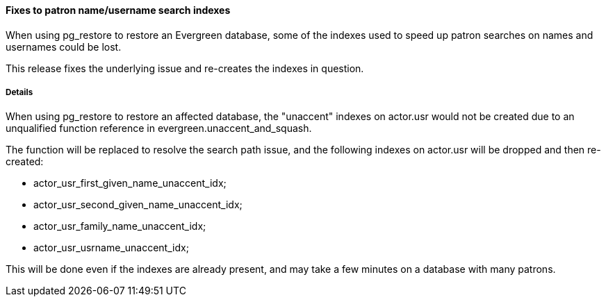 Fixes to patron name/username search indexes
^^^^^^^^^^^^^^^^^^^^^^^^^^^^^^^^^^^^^^^^^^^^
When using pg_restore to restore an Evergreen database, some of the
indexes used to speed up patron searches on names and usernames
could be lost.

This release fixes the underlying issue and re-creates the indexes
in question.

Details
+++++++
When using pg_restore to restore an affected database, the
"unaccent" indexes on actor.usr would not be created due to an
unqualified function reference in evergreen.unaccent_and_squash.

The function will be replaced to resolve the search path issue,
and the following indexes on actor.usr will be dropped and then
re-created:

  * actor_usr_first_given_name_unaccent_idx;
  * actor_usr_second_given_name_unaccent_idx;
  * actor_usr_family_name_unaccent_idx;
  * actor_usr_usrname_unaccent_idx;

This will be done even if the indexes are already present, and may
take a few minutes on a database with many patrons.


